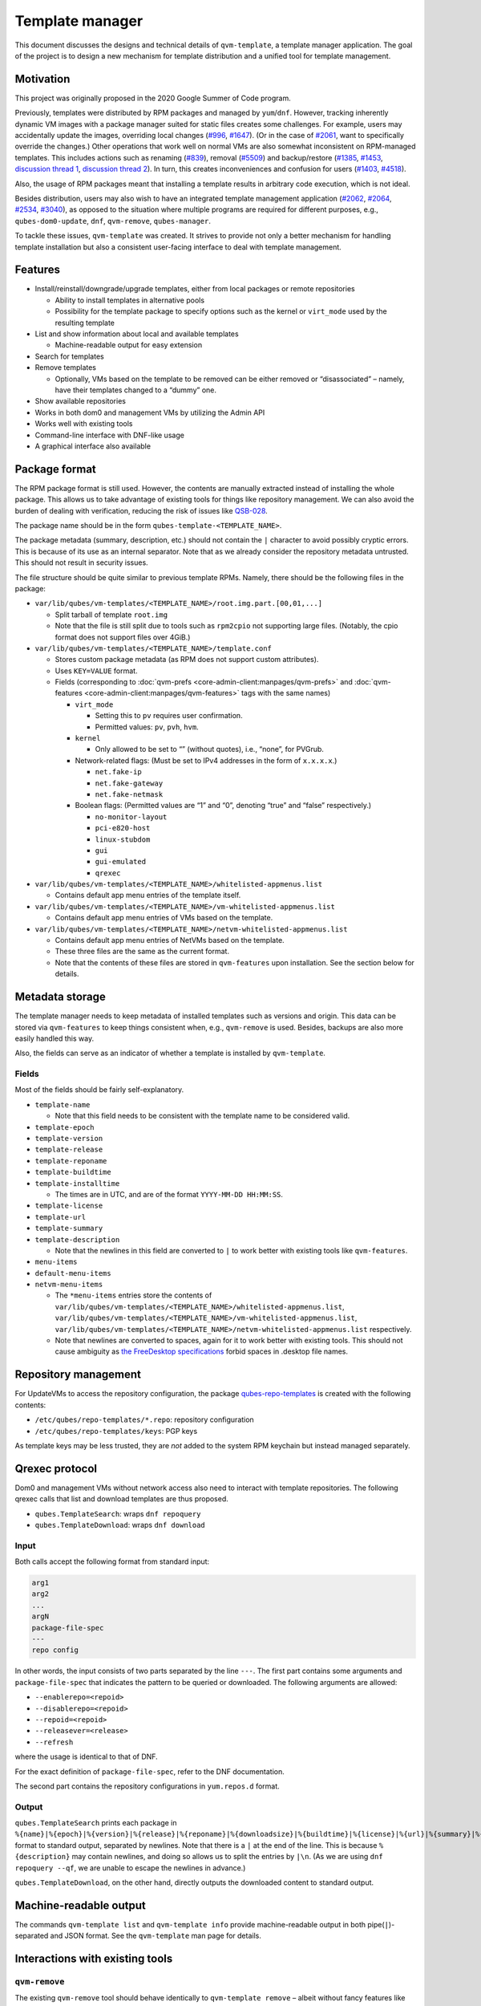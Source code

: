 ================
Template manager
================


This document discusses the designs and technical details of ``qvm-template``, a template manager application. The goal of the project is to design a new mechanism for template distribution and a unified tool for template management.

Motivation
----------


This project was originally proposed in the 2020 Google Summer of Code program.

Previously, templates were distributed by RPM packages and managed by ``yum``/``dnf``. However, tracking inherently dynamic VM images with a package manager suited for static files creates some challenges. For example, users may accidentally update the images, overriding local changes (`#996 <https://github.com/QubesOS/qubes-issues/issues/996>`__, `#1647 <https://github.com/QubesOS/qubes-issues/issues/1647>`__). (Or in the case of `#2061 <https://github.com/QubesOS/qubes-issues/issues/2061>`__, want to specifically override the changes.) Other operations that work well on normal VMs are also somewhat inconsistent on RPM-managed templates. This includes actions such as renaming (`#839 <https://github.com/QubesOS/qubes-issues/issues/839>`__), removal (`#5509 <https://web.archive.org/web/20210526123932/https://github.com/QubesOS/qubes-issues/issues/5509>`__) and backup/restore (`#1385 <https://github.com/QubesOS/qubes-issues/issues/1385>`__, `#1453 <https://github.com/QubesOS/qubes-issues/issues/1453>`__, `discussion thread 1 <https://groups.google.com/forum/#!topic/qubes-devel/rwc2_miCNNE/discussion>`__, `discussion thread 2 <https://groups.google.com/forum/#!topic/qubes-users/uQEUpv4THsY/discussion>`__). In turn, this creates inconveniences and confusion for users (`#1403 <https://github.com/QubesOS/qubes-issues/issues/1403>`__, `#4518 <https://github.com/QubesOS/qubes-issues/issues/4518>`__).

Also, the usage of RPM packages meant that installing a template results in arbitrary code execution, which is not ideal.

Besides distribution, users may also wish to have an integrated template management application (`#2062 <https://github.com/QubesOS/qubes-issues/issues/2062>`__, `#2064 <https://github.com/QubesOS/qubes-issues/issues/2064>`__, `#2534 <https://github.com/QubesOS/qubes-issues/issues/2534>`__, `#3040 <https://github.com/QubesOS/qubes-issues/issues/3040>`__), as opposed to the situation where multiple programs are required for different purposes, e.g., ``qubes-dom0-update``, ``dnf``, ``qvm-remove``, ``qubes-manager``.

To tackle these issues, ``qvm-template`` was created. It strives to provide not only a better mechanism for handling template installation but also a consistent user-facing interface to deal with template management.

Features
--------


- Install/reinstall/downgrade/upgrade templates, either from local packages or remote repositories

  - Ability to install templates in alternative pools

  - Possibility for the template package to specify options such as the kernel or ``virt_mode`` used by the resulting template



- List and show information about local and available templates

  - Machine-readable output for easy extension



- Search for templates

- Remove templates

  - Optionally, VMs based on the template to be removed can be either removed or “disassociated” – namely, have their templates changed to a “dummy” one.



- Show available repositories

- Works in both dom0 and management VMs by utilizing the Admin API

- Works well with existing tools

- Command-line interface with DNF-like usage

- A graphical interface also available



Package format
--------------


The RPM package format is still used. However, the contents are manually extracted instead of installing the whole package. This allows us to take advantage of existing tools for things like repository management. We can also avoid the burden of dealing with verification, reducing the risk of issues like `QSB-028 <https://www.qubes-os.org/news/2016/12/19/qsb-28/>`__.

The package name should be in the form ``qubes-template-<TEMPLATE_NAME>``.

The package metadata (summary, description, etc.) should not contain the ``|`` character to avoid possibly cryptic errors. This is because of its use as an internal separator. Note that as we already consider the repository metadata untrusted. This should not result in security issues.

The file structure should be quite similar to previous template RPMs. Namely, there should be the following files in the package:

- ``var/lib/qubes/vm-templates/<TEMPLATE_NAME>/root.img.part.[00,01,...]``

  - Split tarball of template ``root.img``

  - Note that the file is still split due to tools such as ``rpm2cpio`` not supporting large files. (Notably, the cpio format does not support files over 4GiB.)



- ``var/lib/qubes/vm-templates/<TEMPLATE_NAME>/template.conf``

  - Stores custom package metadata (as RPM does not support custom attributes).

  - Uses ``KEY=VALUE`` format.

  - Fields (corresponding to :doc:`qvm-prefs <core-admin-client:manpages/qvm-prefs>` and :doc:`qvm-features <core-admin-client:manpages/qvm-features>` tags with the same names)

    - ``virt_mode``

      - Setting this to ``pv`` requires user confirmation.

      - Permitted values: ``pv``, ``pvh``, ``hvm``.



    - ``kernel``

      - Only allowed to be set to “” (without quotes), i.e., “none”, for PVGrub.



    - Network-related flags: (Must be set to IPv4 addresses in the form of ``x.x.x.x``.)

      - ``net.fake-ip``

      - ``net.fake-gateway``

      - ``net.fake-netmask``



    - Boolean flags: (Permitted values are “1” and “0”, denoting “true” and “false” respectively.)

      - ``no-monitor-layout``

      - ``pci-e820-host``

      - ``linux-stubdom``

      - ``gui``

      - ``gui-emulated``

      - ``qrexec``







- ``var/lib/qubes/vm-templates/<TEMPLATE_NAME>/whitelisted-appmenus.list``

  - Contains default app menu entries of the template itself.



- ``var/lib/qubes/vm-templates/<TEMPLATE_NAME>/vm-whitelisted-appmenus.list``

  - Contains default app menu entries of VMs based on the template.



- ``var/lib/qubes/vm-templates/<TEMPLATE_NAME>/netvm-whitelisted-appmenus.list``

  - Contains default app menu entries of NetVMs based on the template.

  - These three files are the same as the current format.

  - Note that the contents of these files are stored in ``qvm-features`` upon installation. See the section below for details.





Metadata storage
----------------


The template manager needs to keep metadata of installed templates such as versions and origin. This data can be stored via ``qvm-features`` to keep things consistent when, e.g., ``qvm-remove`` is used. Besides, backups are also more easily handled this way.

Also, the fields can serve as an indicator of whether a template is installed by ``qvm-template``.

Fields
^^^^^^


Most of the fields should be fairly self-explanatory.

- ``template-name``

  - Note that this field needs to be consistent with the template name to be considered valid.



- ``template-epoch``

- ``template-version``

- ``template-release``

- ``template-reponame``

- ``template-buildtime``

- ``template-installtime``

  - The times are in UTC, and are of the format ``YYYY-MM-DD HH:MM:SS``.



- ``template-license``

- ``template-url``

- ``template-summary``

- ``template-description``

  - Note that the newlines in this field are converted to ``|`` to work better with existing tools like ``qvm-features``.



- ``menu-items``

- ``default-menu-items``

- ``netvm-menu-items``

  - The ``*menu-items`` entries store the contents of ``var/lib/qubes/vm-templates/<TEMPLATE_NAME>/whitelisted-appmenus.list``, ``var/lib/qubes/vm-templates/<TEMPLATE_NAME>/vm-whitelisted-appmenus.list``, ``var/lib/qubes/vm-templates/<TEMPLATE_NAME>/netvm-whitelisted-appmenus.list`` respectively.

  - Note that newlines are converted to spaces, again for it to work better with existing tools. This should not cause ambiguity as `the FreeDesktop specifications <https://specifications.freedesktop.org/desktop-entry-spec/desktop-entry-spec-latest.html>`__ forbid spaces in .desktop file names.





Repository management
---------------------


For UpdateVMs to access the repository configuration, the package `qubes-repo-templates <https://github.com/WillyPillow/qubes-repo-templates>`__ is created with the following contents:

- ``/etc/qubes/repo-templates/*.repo``: repository configuration

- ``/etc/qubes/repo-templates/keys``: PGP keys



As template keys may be less trusted, they are *not* added to the system RPM keychain but instead managed separately.

Qrexec protocol
---------------


Dom0 and management VMs without network access also need to interact with template repositories. The following qrexec calls that list and download templates are thus proposed.

- ``qubes.TemplateSearch``: wraps ``dnf repoquery``

- ``qubes.TemplateDownload``: wraps ``dnf download``



Input
^^^^^


Both calls accept the following format from standard input:

.. code:: text

      arg1
      arg2
      ...
      argN
      package-file-spec
      ---
      repo config



In other words, the input consists of two parts separated by the line ``---``. The first part contains some arguments and ``package-file-spec`` that indicates the pattern to be queried or downloaded. The following arguments are allowed:

- ``--enablerepo=<repoid>``

- ``--disablerepo=<repoid>``

- ``--repoid=<repoid>``

- ``--releasever=<release>``

- ``--refresh``



where the usage is identical to that of DNF.

For the exact definition of ``package-file-spec``, refer to the DNF documentation.

The second part contains the repository configurations in ``yum.repos.d`` format.

Output
^^^^^^


``qubes.TemplateSearch`` prints each package in ``%{name}|%{epoch}|%{version}|%{release}|%{reponame}|%{downloadsize}|%{buildtime}|%{license}|%{url}|%{summary}|%{description}|`` format to standard output, separated by newlines. Note that there is a ``|`` at the end of the line. This is because ``%{description}`` may contain newlines, and doing so allows us to split the entries by ``|\n``. (As we are using ``dnf repoquery --qf``, we are unable to escape the newlines in advance.)

``qubes.TemplateDownload``, on the other hand, directly outputs the downloaded content to standard output.

Machine-readable output
-----------------------


The commands ``qvm-template list`` and ``qvm-template info`` provide machine-readable output in both pipe(``|``)-separated and JSON format. See the ``qvm-template`` man page for details.

Interactions with existing tools
--------------------------------


``qvm-remove``
^^^^^^^^^^^^^^


The existing ``qvm-remove`` tool should behave identically to ``qvm-template remove`` – albeit without fancy features like disassociation. This is unlike the previous situation where ``qvm-remove`` cannot remove RPM-installed templates.

Notably, the metadata needs no special handling as it is stored in VM features and thus automatically consistent.

Renaming and cloning
^^^^^^^^^^^^^^^^^^^^


A template is treated as non-manager-installed once renamed or cloned. However, relevant metadata in the VM features is still retained for future extension and to serve as a hint for the user.

Further reading
---------------


Initial Google Summer of Code (2020) project proposal:

- https://hackmd.io/aYauztkGR0iOIoh8fJLecw



Previous design document:

- https://gist.github.com/WillyPillow/b8a643ddbd9235a97bc187e6e44b16e4



Discussion threads:

- https://groups.google.com/forum/#!topic/qubes-devel/6Zb_WLy3GY4

- https://groups.google.com/forum/#!topic/qubes-devel/PyJogqT1TUg

- https://groups.google.com/forum/#!topic/qubes-devel/2XaMP4Us3kg

- https://groups.google.com/forum/#!topic/qubes-devel/wF_84b1BR0A

- https://groups.google.com/forum/#!topic/qubes-devel/pYHnihVCBM0


